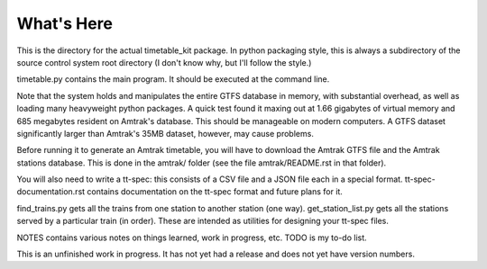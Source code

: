 What's Here
***********

This is the directory for the actual timetable_kit package.
In python packaging style, this is always a subdirectory of the source control system
root directory (I don't know why, but I'll follow the style.)

timetable.py contains the main program.  It should be executed at the command line.

Note that the system holds and manipulates the entire GTFS database in memory, with substantial overhead, as well as loading many heavyweight python packages.
A quick test found it maxing out at 1.66 gigabytes of virtual memory and 685 megabytes resident on Amtrak's database.  This should be manageable on modern computers.  A GTFS dataset significantly larger than Amtrak's 35MB dataset, however, may cause problems.

Before running it to generate an Amtrak timetable, you will have to download the
Amtrak GTFS file and the Amtrak stations database.  This is done in the amtrak/
folder (see the file amtrak/README.rst in that folder).

You will also need to write a tt-spec: this consists of a CSV file and a JSON file each in a special format.
tt-spec-documentation.rst contains documentation on the tt-spec format and future plans for it.

find_trains.py gets all the trains from one station to another station (one way).
get_station_list.py gets all the stations served by a particular train (in order).
These are intended as utilities for designing your tt-spec files.

NOTES contains various notes on things learned, work in progress, etc.
TODO is my to-do list.

This is an unfinished work in progress.  It has not yet had a release and does not yet
have version numbers.
